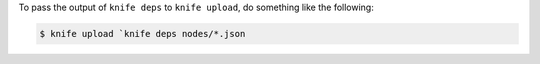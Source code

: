 .. This is an included how-to. 


To pass the output of ``knife deps`` to ``knife upload``, do something like the following:

.. code-block:: bash

   $ knife upload `knife deps nodes/*.json

